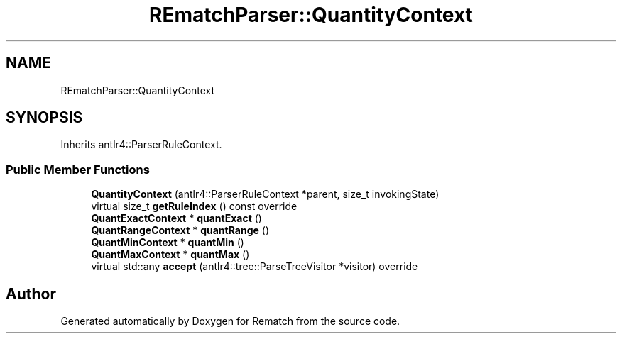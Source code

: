 .TH "REmatchParser::QuantityContext" 3 "Tue Jan 31 2023" "Version 1" "Rematch" \" -*- nroff -*-
.ad l
.nh
.SH NAME
REmatchParser::QuantityContext
.SH SYNOPSIS
.br
.PP
.PP
Inherits antlr4::ParserRuleContext\&.
.SS "Public Member Functions"

.in +1c
.ti -1c
.RI "\fBQuantityContext\fP (antlr4::ParserRuleContext *parent, size_t invokingState)"
.br
.ti -1c
.RI "virtual size_t \fBgetRuleIndex\fP () const override"
.br
.ti -1c
.RI "\fBQuantExactContext\fP * \fBquantExact\fP ()"
.br
.ti -1c
.RI "\fBQuantRangeContext\fP * \fBquantRange\fP ()"
.br
.ti -1c
.RI "\fBQuantMinContext\fP * \fBquantMin\fP ()"
.br
.ti -1c
.RI "\fBQuantMaxContext\fP * \fBquantMax\fP ()"
.br
.ti -1c
.RI "virtual std::any \fBaccept\fP (antlr4::tree::ParseTreeVisitor *visitor) override"
.br
.in -1c

.SH "Author"
.PP 
Generated automatically by Doxygen for Rematch from the source code\&.

